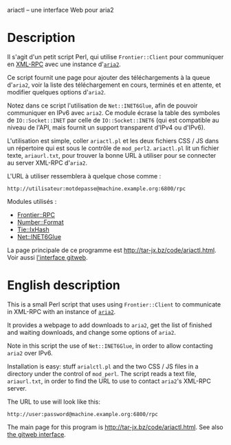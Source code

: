 ariactl -- une interface Web pour aria2

* Description

Il s'agit d'un petit script Perl, qui utilise =Frontier::Client= pour
communiquer en [[http://www.xmlrpc.com/][XML-RPC]] avec une instance d'[[http://aria2.sourceforge.net/][=aria2=]].

Ce script fournit une page pour ajouter des téléchargements à la queue
d'=aria2=, voir la liste des téléchargement en cours, terminés et en
attente, et modifier quelques options d'=aria2=.

Notez dans ce script l'utilisation de =Net::INET6Glue=, afin de pouvoir
communiquer en IPv6 avec =aria2=. Ce module écrase la table des symboles de
=IO::Socket::INET= par celle de =IO::Socket::INET6= (qui est compatible au
niveau de l'API, mais fournit un support transparent d'IPv4 ou d'IPv6).

L'utilisation est simple, coller =ariactl.pl= et les deux fichiers CSS
/ JS dans un répertoire qui est sous le contrôle de =mod_perl2=.
=ariactl.pl= lit un fichier texte, =ariaurl.txt=, pour trouver la
bonne URL à utiliser pour se connecter au server XML-RPC d'=aria2=.

L'URL à utiliser ressemblera à quelque chose comme :

    : http://utilisateur:motdepasse@machine.example.org:6800/rpc

Modules utilisés :

- [[http://search.cpan.org/~kmacleod/Frontier-RPC-0.07b4/][Frontier::RPC]]
- [[http://search.cpan.org/~wrw/Number-Format-1.73/][Number::Format]]
- [[http://search.cpan.org/~chorny/Tie-IxHash-1.22/][Tie::IxHash]]
- [[http://search.cpan.org/~sullr/Net-INET6Glue-0.4/][Net::INET6Glue]]

La page principale de ce programme est [[http://tar-jx.bz/code/ariactl.html]].
Voir aussi [[http://gitweb.fperrin.net/?p=ariactl.git;a=summary][l'interface gitweb]].

* English description

This is a small Perl script that uses using =Frontier::Client= to
communicate in XML-RPC with an instance of [[http://aria2.sourceforge.net/][=aria2=]].

It provides a webpage to add downloads to =aria2=, get the list of finished
and waiting downloads, and change some options of =aria2=.

Note in this script the use of =Net::INET6Glue=, in order to allow
contacting =aria2= over IPv6.

Installation is easy: stuff =arialctl.pl= and the two CSS / JS files in a
directory under the control of =mod_perl=. The script reads a text file,
=ariaurl.txt=, in order to find the URL to use to contact =aria2='s XML-RPC
server.

The URL to use will look like this:

    : http://user:password@machine.example.org:6800/rpc

The main page for this program is [[http://tar-jx.bz/code/ariactl.html]]. See
also [[http://gitweb.fperrin.net/?p=ariactl.git;a=summary][the gitweb interface]].
